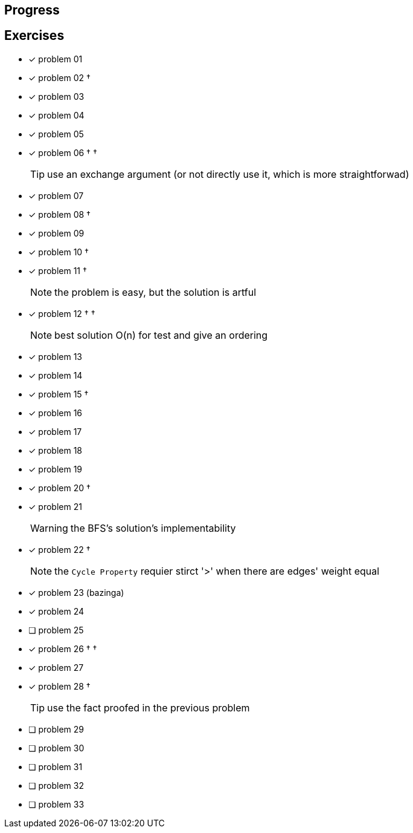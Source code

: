 :icons: font

== Progress

== Exercises

* [x] problem 01
* [x] problem 02 &dagger;
* [x] problem 03
* [x] problem 04
* [x] problem 05
* [x] problem 06 &dagger; &dagger;
+
TIP: use an exchange argument (or not directly use it, which is more straightforwad)
+
* [x] problem 07
* [x] problem 08 &dagger;
* [x] problem 09
* [x] problem 10 &dagger;
* [x] problem 11 &dagger;
+
NOTE: the problem is easy, but the solution is artful
+
* [x] problem 12 &dagger; &dagger;
+
NOTE: best solution O(n) for test and give an ordering
+
* [x] problem 13
* [x] problem 14
* [x] problem 15 &dagger;
* [x] problem 16
* [x] problem 17
* [x] problem 18
* [x] problem 19
* [x] problem 20 &dagger;
* [x] problem 21
+
WARNING: the BFS's solution's implementability
+
* [x] problem 22 &dagger;
+
NOTE: the `Cycle Property` requier stirct '>' when there are edges' weight  equal
+
* [x] problem 23 (bazinga)
* [x] problem 24
* [ ] problem 25
* [x] problem 26 &dagger; &dagger;
* [x] problem 27
* [x] problem 28 &dagger;
+
TIP: use the fact proofed in the previous problem
+
* [ ] problem 29
* [ ] problem 30
* [ ] problem 31
* [ ] problem 32
* [ ] problem 33

